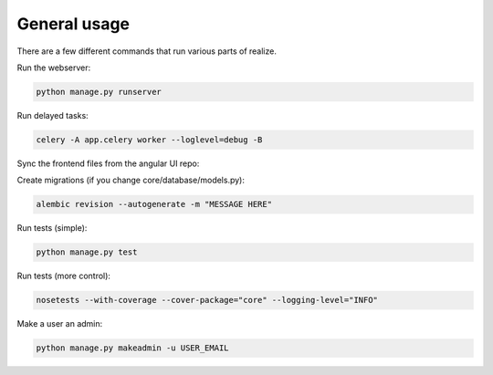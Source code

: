 General usage
------------------------------------------

There are a few different commands that run various parts of realize.

Run the webserver:

.. code-block:: shell

    python manage.py runserver


Run delayed tasks:

.. code-block:: shell

    celery -A app.celery worker --loglevel=debug -B

Sync the frontend files from the angular UI repo:

.. code-block:: shell
    python manage.py syncjs -p PATH_TO_REALIZE_ANGULAR_DIR

Create migrations (if you change core/database/models.py):

.. code-block:: shell

    alembic revision --autogenerate -m "MESSAGE HERE"

Run tests (simple):

.. code-block:: shell

    python manage.py test

Run tests (more control):

.. code-block:: shell

    nosetests --with-coverage --cover-package="core" --logging-level="INFO"

Make a user an admin:

.. code-block:: shell

    python manage.py makeadmin -u USER_EMAIL